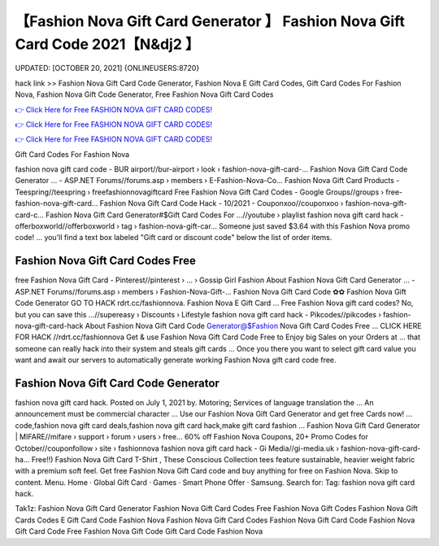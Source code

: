 【Fashion Nova Gift Card Generator 】 Fashion Nova Gift Card Code 2021【N&dj2 】
==============================================================================
UPDATED: [OCTOBER 20, 2021] {ONLINEUSERS:8720}

hack link >> Fashion Nova Gift Card Code Generator, Fashion Nova E Gift Card Codes, Gift Card Codes For Fashion Nova, Fashion Nova Gift Code Generator, Free Fashion Nova Gift Card Codes

`👉 Click Here for Free FASHION NOVA GIFT CARD CODES! <https://redirekt.in/fashionnova>`_

`👉 Click Here for Free FASHION NOVA GIFT CARD CODES! <https://redirekt.in/fashionnova>`_

`👉 Click Here for Free FASHION NOVA GIFT CARD CODES! <https://redirekt.in/fashionnova>`_

Gift Card Codes For Fashion Nova


fashion nova gift card code - BUR airport//bur-airport › look › fashion-nova-gift-card-...
Fashion Nova Gift Card Code Generator ... - ASP.NET Forums//forums.asp › members › E-Fashion-Nova-Co...
Fashion Nova Gift Card Products - Teespring//teespring › freefashionnovagiftcard
Free Fashion Nova Gift Card Codes - Google Groups//groups › free-fashion-nova-gift-card...
Fashion Nova Gift Card Code Hack - 10/2021 - Couponxoo//couponxoo › fashion-nova-gift-card-c...
Fashion Nova Gift Card Generator#$Gift Card Codes For ...//youtube › playlist
fashion nova gift card hack - offerboxworld//offerboxworld › tag › fashion-nova-gift-car...
Someone just saved $3.64 with this Fashion Nova promo code! ... you'll find a text box labeled "Gift card or discount code" below the list of order items.

********************************
Fashion Nova Gift Card Codes Free
********************************

free Fashion Nova Gift Card - Pinterest//pinterest › ... › Gossip Girl Fashion
About Fashion Nova Gift Card Generator ... - ASP.NET Forums//forums.asp › members › Fashion-Nova-Gift-...
Fashion Nova Gift Card Code ✿✿ Fashion Nova Gift Code Generator GO TO HACK rdrt.cc/fashionnova. Fashion Nova E Gift Card ...
Free Fashion Nova gift card codes? No, but you can save this ...//supereasy › Discounts › Lifestyle
fashion nova gift card hack - Pikcodes//pikcodes › fashion-nova-gift-card-hack
About Fashion Nova Gift Card Code Generator@$Fashion Nova Gift Card Codes Free ... CLICK HERE FOR HACK //rdrt.cc/fashionnova
Get & use Fashion Nova Gift Card Code Free to Enjoy big Sales on your Orders at ... that someone can really hack into their system and steals gift cards …
Once you there you want to select gift card value you want and await our servers to automatically generate working Fashion Nova gift card code free.

***********************************
Fashion Nova Gift Card Code Generator
***********************************

fashion nova gift card hack. Posted on July 1, 2021 by. Motoring; Services of language translation the ... An announcement must be commercial character ...
Use our Fashion Nova Gift Card Generator and get free Cards now! ... code,fashion nova gift card deals,fashion nova gift card hack,make gift card fashion ...
Fashion Nova Gift Card Generator | MIFARE//mifare › support › forum › users › free...
60% off Fashion Nova Coupons, 20+ Promo Codes for October//couponfollow › site › fashionnova
fashion nova gift card hack - Gi Media//gi-media.uk › fashion-nova-gift-card-ha...
Free!!) Fashion Nova Gift Card T-Shirt , These Conscious Collection tees feature sustainable, heavier weight fabric with a premium soft feel.
Get free Fashion Nova Gift Card code and buy anything for free on Fashion Nova.
Skip to content. Menu. Home · Global Gift Card · Games · Smart Phone Offer · Samsung. Search for: Tag: fashion nova gift card hack.


Tak1z:
Fashion Nova Gift Card Generator
Fashion Nova Gift Card Codes Free
Fashion Nova Gift Codes
Fashion Nova Gift Cards Codes
E Gift Card Code Fashion Nova
Fashion Nova Gift Card Codes
Fashion Nova Gift Card Code
Fashion Nova Gift Card Code Free
Fashion Nova Gift Code
Gift Card Code Fashion Nova
